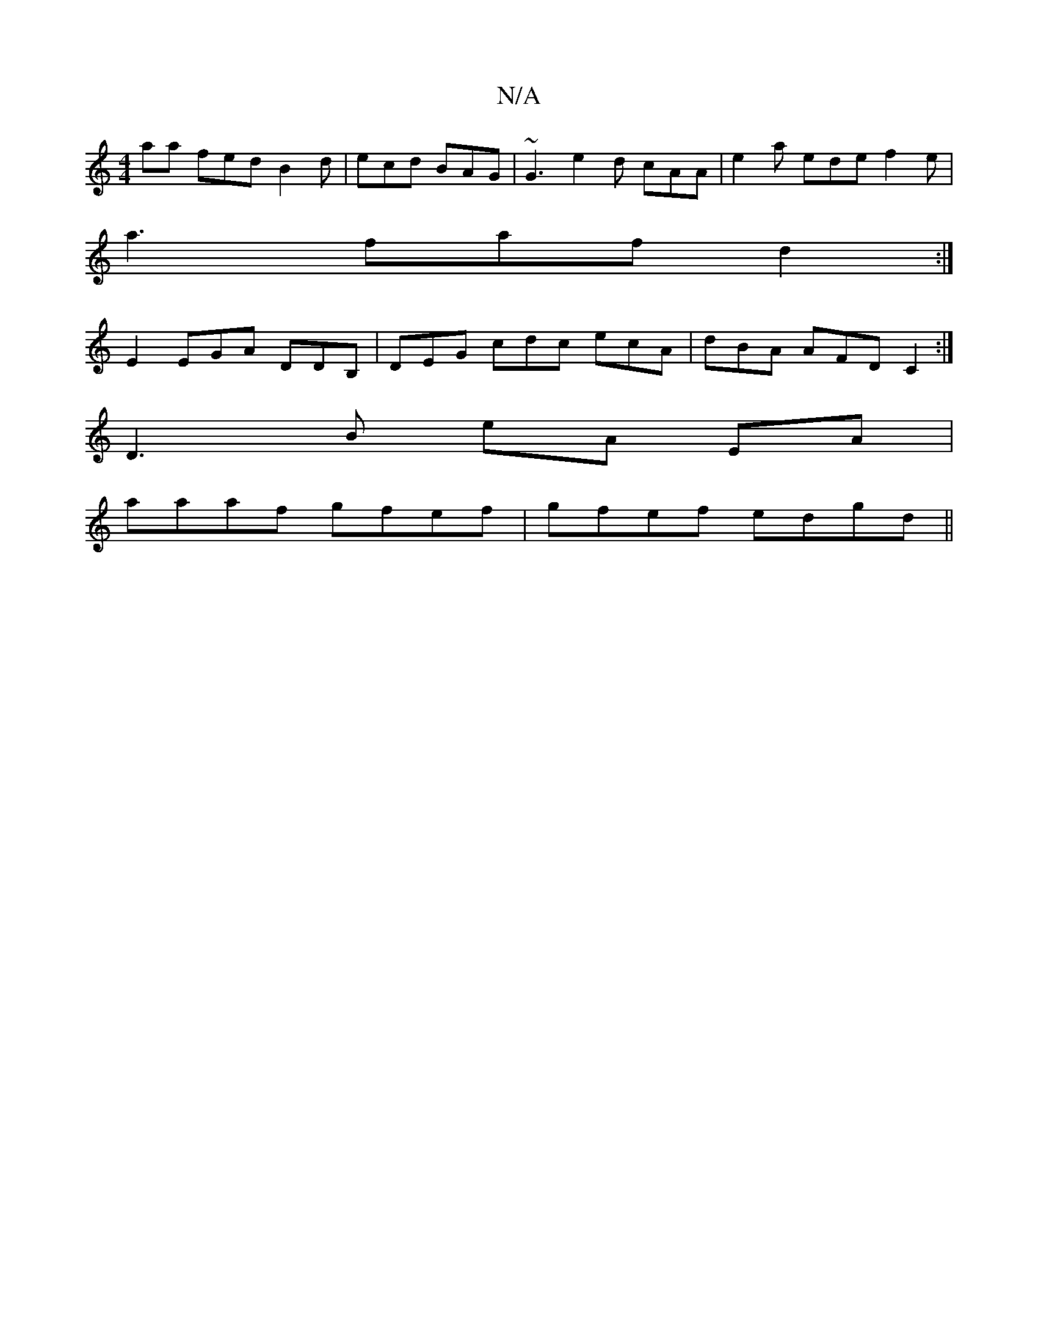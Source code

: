 X:1
T:N/A
M:4/4
R:N/A
K:Cmajor
aa fed B2 d | ecd BAG | ~G3 e2 d cAA|e2 a ede f2e|
a3 fafd2:|
E2 EGA DDB, | DEG cdc ecA | dBA AFD C2 :|
D3 B eA EA |
aaaf gfef | gfef- edgd ||

~c2dc dBGB|AFED ECDE|FGAB cdeg|bafd g2ed|cAcA egge|dBAB 